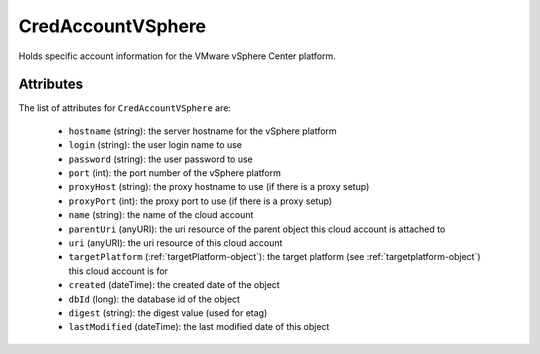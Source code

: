 .. Copyright (c) 2007-2016 UShareSoft, All rights reserved

.. _credaccountvsphere-object:

CredAccountVSphere
==================

Holds specific account information for the VMware vSphere Center platform.

Attributes
~~~~~~~~~~

The list of attributes for ``CredAccountVSphere`` are:

	* ``hostname`` (string): the server hostname for the vSphere platform
	* ``login`` (string): the user login name to use
	* ``password`` (string): the user password to use
	* ``port`` (int): the port number of the vSphere platform
	* ``proxyHost`` (string): the proxy hostname to use (if there is a proxy setup)
	* ``proxyPort`` (int): the proxy port to use (if there is a proxy setup)
	* ``name`` (string): the name of the cloud account
	* ``parentUri`` (anyURI): the uri resource of the parent object this cloud account is attached to
	* ``uri`` (anyURI): the uri resource of this cloud account
	* ``targetPlatform`` (:ref:`targetPlatform-object`): the target platform (see :ref:`targetplatform-object`) this cloud account is for
	* ``created`` (dateTime): the created date of the object
	* ``dbId`` (long): the database id of the object
	* ``digest`` (string): the digest value (used for etag)
	* ``lastModified`` (dateTime): the last modified date of this object


